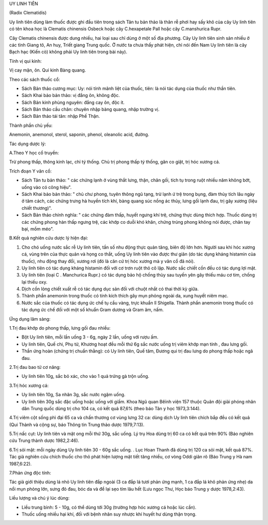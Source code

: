 .. _plants_uy_linh_tien:




UY LINH TIÊN

(Radix Clematidis)

Uy linh tiên dùng làm thuốc được ghi đầu tiên trong sách Tân tu bản thảo
là thân rễ phơi hay sấy khô của cây Uy linh tiên có tên khoa học là
Clematis chinensis Osbeck hoặc cây C.hexapetale Pall hoặc cây
C.manshurica Rupr.

Cây Clematis chinensis được dung nhiều, hai loại sau chỉ dùng ở một số
địa phương. Cây Uy linh tiên sinh sản nhiều ở các tỉnh Giang tô, An huy,
Triết giang Trung quốc. Ở nước ta chưa thấy phát hiện, chỉ nói đến Nam
Uy linh tiên là cây Bạch hạc (Kiến cò) không phải Uy linh tiên trong
bài này).

Tính vị qui kinh:

Vị cay mặn, ôn. Qui kinh Bàng quang.

Theo các sách thuốc cổ:

-  Sách Bản thảo cương mục: Uy: nói tính mãnh liệt của thuốc, tiên: là
   nói tác dụng của thuốc như thần tiên.
-  Sách Khai bảo bản thảo: vị đắng ôn, không độc.
-  Sách Bản kinh phùng nguyên: đắng cay ôn, độc ít.
-  Sách Bản thảo cầu chân: chuyên nhập bàng quang, nhập trường vị.
-  Sách Bản thảo tái tân: nhập Phế Thận.

Thành phần chủ yếu:

Anemonin, anemonol, sterol, saponin, phenol, oleanolic acid, đường.

Tác dụng dược lý:

A.Theo Y học cổ truyền:

Trừ phong thấp, thông kinh lạc, chỉ tý thống. Chủ trị phong thấp tý
thống, gân co giật, trị hóc xương cá.

Trích đoạn Y văn cổ:

-  Sách Tân tu bản thảo: " các chứng lạnh ở vùng thắt lưng, thận, chân
   gối, tích tụ trong ruột nhiều năm không bớt, uống vào có công hiệu".
-  Sách Khai bảo bản thảo: " chủ chư phong, tuyên thông ngũ tạng, trừ
   lạnh ứ trệ trong bụng, đàm thủy tích lâu ngày ở tâm cách, các chứng
   trưng hà huyền tích khí, bàng quang súc nồng ác thủy, lưng gối lạnh
   đau, trị gãy xương (liệu chiết thương)".
-  Sách Bản thảo chính nghĩa: " các chứng đàm thấp, huyết ngưng khí trệ,
   chứng thực dùng thích hợp. Thuốc dùng trị các chứng phong hàn thấp
   ngưng trệ, các khớp co duỗi khó khăn, chứng trúng phong không nói
   được, chân tay bại, mồm méo".

B.Kết quả nghiên cứu dược lý hiện đại:

#. Cho chó uống nước sắc rễ Uy linh tiên, tần số nhu động thực quản
   tăng, biên độ lớn hơn. Người sau khi hóc xương cá, vùng trên của thực
   quản và họng co thắt, uống Uy linh tiên vào được thư giãn (do tác
   dụng kháng histamin của thuốc), nhu động thay đổi, xương rơi (đó là
   căn cứ trị hóc xương mà y văn cổ đã nói).
#. Uy linh tiên có tác dụng kháng histamin đối với cơ trơn ruột thỏ cô
   lập. Nước sắc chiết cồn đều có tác dụng lợi mật.
#. Uy linh tiên (loại C . Manchurica Rupr.) có tác dụng bảo hộ chống
   thùy sau tuyến yên gây thiếu máu cơ tim, chống lại thiếu oxy.
#. Dịch cồn lỏng chiết xuất rễ có tác dụng dục sản đối với chuột nhắt có
   thai thời kỳ giữa.
#. Thành phần anemonin trong thuốc có tính kích thích gây mụn phỏng
   ngoài da, xung huyết niêm mạc.
#. Nước sắc của thuốc có tác dụng ức chế tụ cầu vàng, trực khuẩn lî
   Shigella. Thành phần anemonin trong thuốc có tác dụng ức chế đối với
   một số khuẩn Gram dương và Gram âm, nấm.

Ứng dụng lâm sàng:

1.Trị đau khớp do phong thấp, lưng gối đau nhiều:

-  Bột Uy linh tiên, mỗi lần uống 3 - 6g, ngày 2 lần, uống với rượu ấm.
-  Uy linh tiên, Quế chi, Phụ tử, Khương hoạt đều mỗi thứ 6g sắc nước
   uống trị viêm khớp mạn tính , đau lưng gối.
-  Thần ứng hoàn (chứng trị chuẩn thằng): có Uy linh tiên, Quế tăm,
   Đương qui trị đau lưng do phong thấp hoặc ngã đau.

2.Trị đau bao tử cơ năng:

-  Uy linh tiên 10g, sắc bỏ xác, cho vào 1 quả trứng gà trộn uống.

3.Trị hóc xương cá:

-  Uy linh tiên 10g, Sa nhân 3g, sắc nước ngậm uống.
-  Uy linh tiên 30g sắc đặc uống hoặc uống với giấm. Khoa Ngũ quan Bêïnh
   viện 157 thuộc Quân đội giải phóng nhân dân Trung quốc dùng trị cho
   104 ca, có kết quả 87,6% (theo báo Tân y học 1973,3:144).

4.Trị viêm cột sống phì đại 65 ca và chấn thương cơ vùng lưng 32 ca:
dùng dịch Uy linh tiên chích bắp đều có kết quả (Qui Thành và cộng sự,
báo Thông tin Trung thảo dược 1979,7:13).

5.Trị nấc cụt: Uy linh tiên và mật ong mỗi thứ 30g, sắc uống. Lý trụ Hoa
dùng trị 60 ca có kết quả trên 90% (Báo nghiên cứu Trung thành dược
1982,2:46).

6.Trị sỏi mật: mỗi ngày dùng Uy linh tiên 30 - 60g sắc uống. . Lục Hoan
Thanh đã dùng trị 120 ca sỏi mật, kết quả 87%. Tác giả nghiên cứu chích
thuốc cho thỏ phát hiện lượng mật tiết tăng nhiều, cơ vòng Oddi giãn rõ
(Báo Trung y Hà nam 1987,6:22).

7.Phản ứng độc tính:

Tác giả giới thiệu dùng lá nhỏ Uy linh tiên đắp ngoài (3 ca đắp lá tươi
phản ứng mạnh, 1 ca đắp lá khô phản ứng nhẹ) da nổi mụn phỏng lớn, sưng
đỏ đau, bóc da và để lại sẹo tím lâu hết (Lưu ngọc Thư, Học báo Trung y
dược 1978,2:43).

Liều lượng và chú ý lúc dùng:

-  Liều trung bình: 5 - 10g, có thể dùng tới 30g (trường hợp hóc xương
   cá hoặc lúc cần).
-  Thuốc uống nhiều hại khí, đối với bệnh nhân suy nhược khí huyết hư
   dùng thận trọng.

..  image:: UYLINHTIEN.JPG
   :width: 50px
   :height: 50px
   :target: UYLINHTIEN_.HTM
